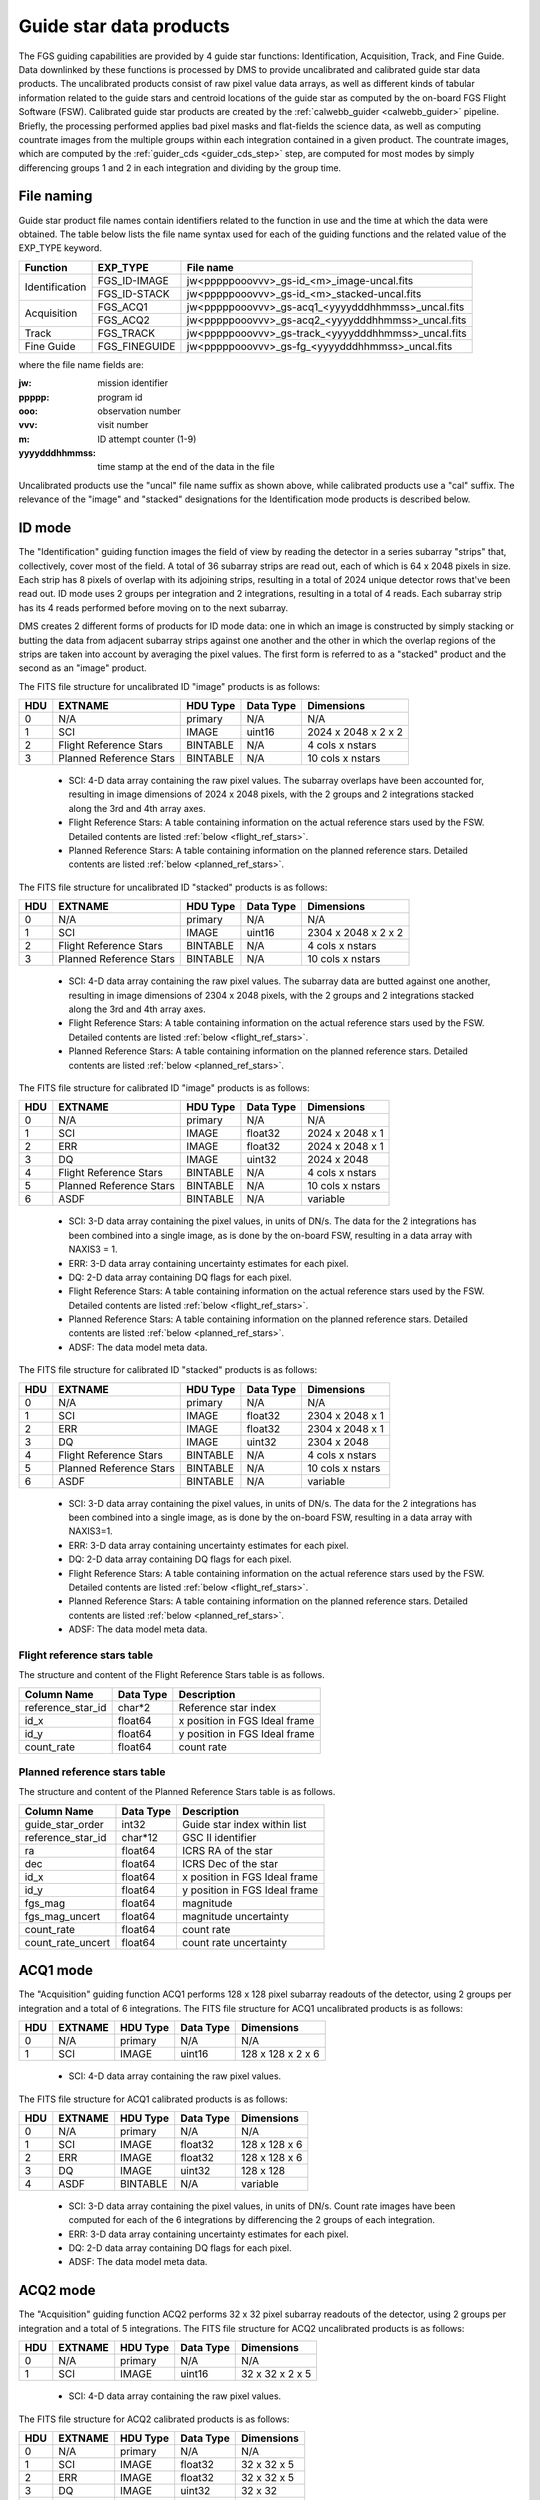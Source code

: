 .. _guidestar_products:

Guide star data products
------------------------
The FGS guiding capabilities are provided by 4 guide star functions: Identification, Acquisition,
Track, and Fine Guide. Data downlinked by these functions is processed by DMS to provide uncalibrated
and calibrated guide star data products. The uncalibrated products consist of raw pixel value data
arrays, as well as different kinds of tabular information related to the guide stars and centroid
locations of the guide star as computed by the on-board FGS Flight Software (FSW). Calibrated
guide star products are created by the :ref:`calwebb_guider <calwebb_guider>` pipeline. Briefly, the
processing performed applies bad pixel masks and flat-fields the science data, as well as computing
countrate images from the multiple groups within each integration contained in a given product. The
countrate images, which are computed by the :ref:`guider_cds <guider_cds_step>` step, are computed
for most modes by simply differencing groups 1 and 2 in each integration and dividing by the group
time.

File naming
^^^^^^^^^^^
Guide star product file names contain identifiers related to the function in use and the time at
which the data were obtained. The table below lists the file name syntax used for each of the
guiding functions and the related value of the EXP_TYPE keyword.

+----------------+---------------+-----------------------------------------------------+
| Function       | EXP_TYPE      | File name                                           |
+================+===============+=====================================================+
| Identification | FGS_ID-IMAGE  | jw<pppppooovvv>_gs-id_<m>_image-uncal.fits          |
+                +---------------+-----------------------------------------------------+
|                | FGS_ID-STACK  | jw<pppppooovvv>_gs-id_<m>_stacked-uncal.fits        |
+----------------+---------------+-----------------------------------------------------+
| Acquisition    | FGS_ACQ1      | jw<pppppooovvv>_gs-acq1_<yyyydddhhmmss>_uncal.fits  |
+                +---------------+-----------------------------------------------------+
|                | FGS_ACQ2      | jw<pppppooovvv>_gs-acq2_<yyyydddhhmmss>_uncal.fits  |
+----------------+---------------+-----------------------------------------------------+
| Track          | FGS_TRACK     | jw<pppppooovvv>_gs-track_<yyyydddhhmmss>_uncal.fits |
+----------------+---------------+-----------------------------------------------------+
| Fine Guide     | FGS_FINEGUIDE | jw<pppppooovvv>_gs-fg_<yyyydddhhmmss>_uncal.fits    |
+----------------+---------------+-----------------------------------------------------+

where the file name fields are:

:jw: mission identifier
:ppppp: program id
:ooo: observation number
:vvv: visit number
:m: ID attempt counter (1-9)
:yyyydddhhmmss: time stamp at the end of the data in the file

Uncalibrated products use the "uncal" file name suffix as shown above, while calibrated
products use a "cal" suffix. The relevance of the "image" and "stacked" designations for the
Identification mode products is described below.

ID mode
^^^^^^^
The "Identification" guiding function images the field of view by reading the detector in a series
subarray "strips" that, collectively, cover most of the field. A total of 36 subarray strips are
read out, each of which is 64 x 2048 pixels in size. Each strip has 8 pixels of overlap with its
adjoining strips, resulting in a total of 2024 unique detector rows that've been read out. ID mode
uses 2 groups per integration and 2 integrations, resulting in a total of 4 reads. Each subarray
strip has its 4 reads performed before moving on to the next subarray.

DMS creates 2 different forms of products for ID mode data: one in which an image is constructed
by simply stacking or butting the data from adjacent subarray strips against one another and the
other in which the overlap regions of the strips are taken into account by averaging the pixel
values. The first form is referred to as a "stacked" product and the second as an "image" product.

The FITS file structure for uncalibrated ID "image" products is as follows:

+-----+-------------------------+----------+-----------+---------------------+
| HDU | EXTNAME                 | HDU Type | Data Type | Dimensions          |
+=====+=========================+==========+===========+=====================+
|  0  | N/A                     | primary  | N/A       | N/A                 |
+-----+-------------------------+----------+-----------+---------------------+
|  1  | SCI                     | IMAGE    | uint16    | 2024 x 2048 x 2 x 2 |
+-----+-------------------------+----------+-----------+---------------------+
|  2  | Flight Reference Stars  | BINTABLE | N/A       | 4 cols x nstars     |
+-----+-------------------------+----------+-----------+---------------------+
|  3  | Planned Reference Stars | BINTABLE | N/A       | 10 cols x nstars    |
+-----+-------------------------+----------+-----------+---------------------+

 - SCI: 4-D data array containing the raw pixel values. The subarray overlaps have been accounted for,
   resulting in image dimensions of 2024 x 2048 pixels, with the 2 groups and 2 integrations stacked
   along the 3rd and 4th array axes.
 - Flight Reference Stars: A table containing information on the actual reference stars
   used by the FSW. Detailed contents are listed :ref:`below <flight_ref_stars>`.
 - Planned Reference Stars: A table containing information on the planned reference stars.
   Detailed contents are listed :ref:`below <planned_ref_stars>`.

The FITS file structure for uncalibrated ID "stacked" products is as follows:

+-----+-------------------------+----------+-----------+---------------------+
| HDU | EXTNAME                 | HDU Type | Data Type | Dimensions          |
+=====+=========================+==========+===========+=====================+
|  0  | N/A                     | primary  | N/A       | N/A                 |
+-----+-------------------------+----------+-----------+---------------------+
|  1  | SCI                     | IMAGE    | uint16    | 2304 x 2048 x 2 x 2 |
+-----+-------------------------+----------+-----------+---------------------+
|  2  | Flight Reference Stars  | BINTABLE | N/A       | 4 cols x nstars     |
+-----+-------------------------+----------+-----------+---------------------+
|  3  | Planned Reference Stars | BINTABLE | N/A       | 10 cols x nstars    |
+-----+-------------------------+----------+-----------+---------------------+

 - SCI: 4-D data array containing the raw pixel values. The subarray data are butted against one
   another, resulting in image dimensions of 2304 x 2048 pixels, with the 2 groups and 2 integrations
   stacked along the 3rd and 4th array axes.
 - Flight Reference Stars: A table containing information on the actual reference stars
   used by the FSW. Detailed contents are listed :ref:`below <flight_ref_stars>`.
 - Planned Reference Stars: A table containing information on the planned reference stars.
   Detailed contents are listed :ref:`below <planned_ref_stars>`.

The FITS file structure for calibrated ID "image" products is as follows:

+-----+-------------------------+----------+-----------+------------------+
| HDU | EXTNAME                 | HDU Type | Data Type | Dimensions       |
+=====+=========================+==========+===========+==================+
|  0  | N/A                     | primary  | N/A       | N/A              |
+-----+-------------------------+----------+-----------+------------------+
|  1  | SCI                     | IMAGE    | float32   | 2024 x 2048 x 1  |
+-----+-------------------------+----------+-----------+------------------+
|  2  | ERR                     | IMAGE    | float32   | 2024 x 2048 x 1  |
+-----+-------------------------+----------+-----------+------------------+
|  3  | DQ                      | IMAGE    | uint32    | 2024 x 2048      |
+-----+-------------------------+----------+-----------+------------------+
|  4  | Flight Reference Stars  | BINTABLE | N/A       | 4 cols x nstars  |
+-----+-------------------------+----------+-----------+------------------+
|  5  | Planned Reference Stars | BINTABLE | N/A       | 10 cols x nstars |
+-----+-------------------------+----------+-----------+------------------+
|  6  | ASDF                    | BINTABLE | N/A       | variable         |
+-----+-------------------------+----------+-----------+------------------+

 - SCI: 3-D data array containing the pixel values, in units of DN/s. The data for the 2 integrations
   has been combined into a single image, as is done by the on-board FSW, resulting in a data array
   with NAXIS3 = 1.
 - ERR: 3-D data array containing uncertainty estimates for each pixel.
 - DQ: 2-D data array containing DQ flags for each pixel.
 - Flight Reference Stars: A table containing information on the actual reference stars
   used by the FSW. Detailed contents are listed :ref:`below <flight_ref_stars>`.
 - Planned Reference Stars: A table containing information on the planned reference stars.
   Detailed contents are listed :ref:`below <planned_ref_stars>`.
 - ADSF: The data model meta data.

The FITS file structure for calibrated ID "stacked" products is as follows:

+-----+-------------------------+----------+-----------+------------------+
| HDU | EXTNAME                 | HDU Type | Data Type | Dimensions       |
+=====+=========================+==========+===========+==================+
|  0  | N/A                     | primary  | N/A       | N/A              |
+-----+-------------------------+----------+-----------+------------------+
|  1  | SCI                     | IMAGE    | float32   | 2304 x 2048 x 1  |
+-----+-------------------------+----------+-----------+------------------+
|  2  | ERR                     | IMAGE    | float32   | 2304 x 2048 x 1  |
+-----+-------------------------+----------+-----------+------------------+
|  3  | DQ                      | IMAGE    | uint32    | 2304 x 2048      |
+-----+-------------------------+----------+-----------+------------------+
|  4  | Flight Reference Stars  | BINTABLE | N/A       | 4 cols x nstars  |
+-----+-------------------------+----------+-----------+------------------+
|  5  | Planned Reference Stars | BINTABLE | N/A       | 10 cols x nstars |
+-----+-------------------------+----------+-----------+------------------+
|  6  | ASDF                    | BINTABLE | N/A       | variable         |
+-----+-------------------------+----------+-----------+------------------+

 - SCI: 3-D data array containing the pixel values, in units of DN/s. The data for the 2 integrations
   has been combined into a single image, as is done by the on-board FSW, resulting in a data array
   with NAXIS3=1.
 - ERR: 3-D data array containing uncertainty estimates for each pixel.
 - DQ: 2-D data array containing DQ flags for each pixel.
 - Flight Reference Stars: A table containing information on the actual reference stars
   used by the FSW. Detailed contents are listed :ref:`below <flight_ref_stars>`.
 - Planned Reference Stars: A table containing information on the planned reference stars.
   Detailed contents are listed :ref:`below <planned_ref_stars>`.
 - ADSF: The data model meta data.

.. _flight_ref_stars:

Flight reference stars table
~~~~~~~~~~~~~~~~~~~~~~~~~~~~
The structure and content of the Flight Reference Stars table is as follows.

+-------------------+-----------+-------------------------------+
| Column Name       | Data Type | Description                   |
+===================+===========+===============================+
| reference_star_id | char*2    | Reference star index          |
+-------------------+-----------+-------------------------------+
| id_x              | float64   | x position in FGS Ideal frame |
+-------------------+-----------+-------------------------------+
| id_y              | float64   | y position in FGS Ideal frame |
+-------------------+-----------+-------------------------------+
| count_rate        | float64   | count rate                    |
+-------------------+-----------+-------------------------------+

.. _planned_ref_stars:

Planned reference stars table
~~~~~~~~~~~~~~~~~~~~~~~~~~~~~
The structure and content of the Planned Reference Stars table is as follows.

+-------------------+-----------+-------------------------------+
| Column Name       | Data Type | Description                   |
+===================+===========+===============================+
| guide_star_order  | int32     | Guide star index within list  |
+-------------------+-----------+-------------------------------+
| reference_star_id | char*12   | GSC II identifier             |
+-------------------+-----------+-------------------------------+
| ra                | float64   | ICRS RA of the star           |
+-------------------+-----------+-------------------------------+
| dec               | float64   | ICRS Dec of the star          |
+-------------------+-----------+-------------------------------+
| id_x              | float64   | x position in FGS Ideal frame |
+-------------------+-----------+-------------------------------+
| id_y              | float64   | y position in FGS Ideal frame |
+-------------------+-----------+-------------------------------+
| fgs_mag           | float64   | magnitude                     |
+-------------------+-----------+-------------------------------+
| fgs_mag_uncert    | float64   | magnitude uncertainty         |
+-------------------+-----------+-------------------------------+
| count_rate        | float64   | count rate                    |
+-------------------+-----------+-------------------------------+
| count_rate_uncert | float64   | count rate uncertainty        |
+-------------------+-----------+-------------------------------+

ACQ1 mode
^^^^^^^^^
The "Acquisition" guiding function ACQ1 performs 128 x 128 pixel subarray readouts of the
detector, using 2 groups per integration and a total of 6 integrations.
The FITS file structure for ACQ1 uncalibrated products is as follows:

+-----+---------+----------+-----------+-------------------+
| HDU | EXTNAME | HDU Type | Data Type | Dimensions        |
+=====+=========+==========+===========+===================+
|  0  | N/A     | primary  | N/A       | N/A               |
+-----+---------+----------+-----------+-------------------+
|  1  | SCI     | IMAGE    | uint16    | 128 x 128 x 2 x 6 |
+-----+---------+----------+-----------+-------------------+

 - SCI: 4-D data array containing the raw pixel values.

The FITS file structure for ACQ1 calibrated products is as follows:

+-----+---------+----------+-----------+---------------+
| HDU | EXTNAME | HDU Type | Data Type | Dimensions    |
+=====+=========+==========+===========+===============+
|  0  | N/A     | primary  | N/A       | N/A           |
+-----+---------+----------+-----------+---------------+
|  1  | SCI     | IMAGE    | float32   | 128 x 128 x 6 |
+-----+---------+----------+-----------+---------------+
|  2  | ERR     | IMAGE    | float32   | 128 x 128 x 6 |
+-----+---------+----------+-----------+---------------+
|  3  | DQ      | IMAGE    | uint32    | 128 x 128     |
+-----+---------+----------+-----------+---------------+
|  4  | ASDF    | BINTABLE | N/A       | variable      |
+-----+---------+----------+-----------+---------------+

 - SCI: 3-D data array containing the pixel values, in units of DN/s. Count rate images have been
   computed for each of the 6 integrations by differencing the 2 groups of each integration.
 - ERR: 3-D data array containing uncertainty estimates for each pixel.
 - DQ: 2-D data array containing DQ flags for each pixel.
 - ADSF: The data model meta data.

ACQ2 mode
^^^^^^^^^
The "Acquisition" guiding function ACQ2 performs 32 x 32 pixel subarray readouts of the detector,
using 2 groups per integration and a total of 5 integrations.
The FITS file structure for ACQ2 uncalibrated products is as follows:

+-----+---------+----------+-----------+-----------------+
| HDU | EXTNAME | HDU Type | Data Type | Dimensions      |
+=====+=========+==========+===========+=================+
|  0  | N/A     | primary  | N/A       | N/A             |
+-----+---------+----------+-----------+-----------------+
|  1  | SCI     | IMAGE    | uint16    | 32 x 32 x 2 x 5 |
+-----+---------+----------+-----------+-----------------+

 - SCI: 4-D data array containing the raw pixel values.

The FITS file structure for ACQ2 calibrated products is as follows:

+-----+---------+----------+-----------+-------------+
| HDU | EXTNAME | HDU Type | Data Type | Dimensions  |
+=====+=========+==========+===========+=============+
|  0  | N/A     | primary  | N/A       | N/A         |
+-----+---------+----------+-----------+-------------+
|  1  | SCI     | IMAGE    | float32   | 32 x 32 x 5 |
+-----+---------+----------+-----------+-------------+
|  2  | ERR     | IMAGE    | float32   | 32 x 32 x 5 |
+-----+---------+----------+-----------+-------------+
|  3  | DQ      | IMAGE    | uint32    | 32 x 32     |
+-----+---------+----------+-----------+-------------+
|  4  | ASDF    | BINTABLE | N/A       | variable    |
+-----+---------+----------+-----------+-------------+

 - SCI: 3-D data array containing the pixel values, in units of DN/s. Count rate images have been
   computed for each of the 5 integrations by differencing the 2 groups of each integration.
 - ERR: 3-D data array containing uncertainty estimates for each pixel.
 - DQ: 2-D data array containing DQ flags for each pixel.
 - ADSF: The data model meta data.

Track mode
^^^^^^^^^^
The "Track" guiding function performs 32 x 32 pixel subarray readouts, the location of which
can move on the detector as the FGS FSW tracks the position of the guide star. The subarray
readouts are performed with a cadence of 16 Hz. Each integration consists of 2 groups, and the
total number of integrations (NINTS) can be very large (in the thousands).
The FITS file structure for TRACK uncalibrated products is as follows:

+-----+----------------------+----------+-----------+---------------------+
| HDU | EXTNAME              | HDU Type | Data Type | Dimensions          |
+=====+======================+==========+===========+=====================+
|  0  | N/A                  | primary  | N/A       | N/A                 |
+-----+----------------------+----------+-----------+---------------------+
|  1  | SCI                  | IMAGE    | uint16    | 32 x 32 x 2 x nints |
+-----+----------------------+----------+-----------+---------------------+
|  2  | Pointing             | BINTABLE | N/A       | 12 cols x nrows     |
+-----+----------------------+----------+-----------+---------------------+
|  3  | FGS Centroid Packet  | BINTABLE | N/A       | 17 cols x nrows     |
+-----+----------------------+----------+-----------+---------------------+
|  4  | Track subarray table | BINTABLE | N/A       | 5 cols x nrows      |
+-----+----------------------+----------+-----------+---------------------+

 - SCI: 4-D data array containing the raw pixel values.
 - Pointing: A table containing guide star position and jitter information.
   See :ref:`below <pointing_table>` for details of the contents.
 - FGS Centroid Packet: A table containing guide star centroiding information.
   See :ref:`below <centroid_table>` for details of the contents.
 - Track subarray table: A table containing subarray information over the duration of the product.
   See :ref:`below <subarray_table>` for details of the contents.

The FITS file structure for TRACK calibrated products is as follows:

+-----+----------------------+----------+-----------+-----------------+
| HDU | EXTNAME              | HDU Type | Data Type | Dimensions      |
+=====+======================+==========+===========+=================+
|  0  | N/A                  | primary  | N/A       | N/A             |
+-----+----------------------+----------+-----------+-----------------+
|  1  | SCI                  | IMAGE    | float32   | 32 x 32 x nints |
+-----+----------------------+----------+-----------+-----------------+
|  2  | ERR                  | IMAGE    | float32   | 32 x 32 x nints |
+-----+----------------------+----------+-----------+-----------------+
|  3  | DQ                   | IMAGE    | uint32    | 32 x 32         |
+-----+----------------------+----------+-----------+-----------------+
|  4  | POINTING             | BINTABLE | N/A       | 12 cols x nrows |
+-----+----------------------+----------+-----------+-----------------+
|  5  | FGS CENTROID PACKET  | BINTABLE | N/A       | 17 cols x nrows |
+-----+----------------------+----------+-----------+-----------------+
|  6  | TRACK SUBARRAY TABLE | BINTABLE | N/A       | 5 cols x nrows  |
+-----+----------------------+----------+-----------+-----------------+
|  7  | ASDF                 | BINTABLE | N/A       | variable        |
+-----+----------------------+----------+-----------+-----------------+

 - SCI: 3-D data array containing the pixel values, in units of DN/s. Count rate images for each
   integration have been computed by differencing the 2 groups in each integration.
 - ERR: 3-D data array containing uncertainty estimates for each pixel.
 - DQ: 2-D data array containing DQ flags for each pixel.
 - Pointing: A table containing guide star position and jitter information.
   See :ref:`below <pointing_table>` for details of the contents.
 - FGS Centroid Packet: A table containing guide star centroiding information.
   See :ref:`below <centroid_table>` for details of the contents.
 - Track subarray table: A table containing subarray information over the duration of the product.
   See :ref:`below <subarray_table>` for details of the contents.
 - ADSF: The data model meta data.

.. _pointing_table:

Pointing table
~~~~~~~~~~~~~~
The structure and content of the Pointing table is as follows.

+-------------------+-----------+--------------+----------------------------------------------------+
| Column Name       | Data Type | Units        | Description                                        |
+===================+===========+==============+====================================================+
| time              | float64   | milli-sec    | Time since start of data file                      |
+-------------------+-----------+--------------+----------------------------------------------------+
| jitter            | float64   | milli-arcsec | :math:`sqrt(delta\_ddc\_ra^2 + delta\_ddc\_dec^2)` |
+-------------------+-----------+--------------+----------------------------------------------------+
| delta_ddc_ra      | float64   | milli-arcsec | Initial DDC RA - Current                           |
+-------------------+-----------+--------------+----------------------------------------------------+
| delta_ddc_dec     | float64   | milli-arcsec | Initial DDC Dec - Current                          |
+-------------------+-----------+--------------+----------------------------------------------------+
| delta_aperture_pa | float64   | milli-arcsec | Initial PA - Current                               |
+-------------------+-----------+--------------+----------------------------------------------------+
| delta_v1_ra       | float64   | milli-arcsec | Initial V frame RA - Current                       |
+-------------------+-----------+--------------+----------------------------------------------------+
| delta_v1_dec      | float64   | milli-arcsec | Initial V frame Dec - Current                      |
+-------------------+-----------+--------------+----------------------------------------------------+
| delta_v3_pa       | float64   | milli-arcsec | Initial V frame PA - Current                       |
+-------------------+-----------+--------------+----------------------------------------------------+
| delta_j1_ra       | float64   | milli-arcsec | Initial J frame RA - Current                       |
+-------------------+-----------+--------------+----------------------------------------------------+
| delta_j1_dec      | float64   | milli-arcsec | Initial J frame Dec - Current                      |
+-------------------+-----------+--------------+----------------------------------------------------+
| delta_j3_pa       | float64   | milli-arcsec | Initial J frame PA - Current                       |
+-------------------+-----------+--------------+----------------------------------------------------+
| HGA_motion        | int32     | N/A          | | HGA state: 0 = moving,                           |
|                   |           |              | | 1 = finished, 2 = offline                        |
+-------------------+-----------+--------------+----------------------------------------------------+

.. _centroid_table:

FGS Centroid Packet table
~~~~~~~~~~~~~~~~~~~~~~~~~
The structure and content of the Centroid Packet table is as follows.

+------------------------------------------------+-----------+----------------------------------------------+
| Column Name                                    | Data Type | Description                                  |
+================================================+===========+==============================================+
| observatory_time                               | char*23   | UTC time when packet was generated           |
+------------------------------------------------+-----------+----------------------------------------------+
| centroid_time                                  | char*23   | Fine guidance centroid time                  |
+------------------------------------------------+-----------+----------------------------------------------+
| guide_star_position_x                          | float64   | FGS Ideal Frame (arcsec)                     |
+------------------------------------------------+-----------+----------------------------------------------+
| guide_star_position_y                          | float64   | FGS Ideal Frame (arcsec)                     |
+------------------------------------------------+-----------+----------------------------------------------+
| guide_star_instrument_counts_per_sec           | float64   | Instrument counts/sec                        |
+------------------------------------------------+-----------+----------------------------------------------+
| signal_to_noise_current_frame                  | float64   | For current image frame                      |
+------------------------------------------------+-----------+----------------------------------------------+
| delta_signal                                   | float64   | Between current and previous frame           |
+------------------------------------------------+-----------+----------------------------------------------+
| delta_noise                                    | float64   | Between current and previous frame           |
+------------------------------------------------+-----------+----------------------------------------------+
| psf_width_x                                    | int32     | Bias from ideal guide star position (pixels) |
+------------------------------------------------+-----------+----------------------------------------------+
| psf_width_y                                    | int32     | Bias from ideal guide star position (pixels) |
+------------------------------------------------+-----------+----------------------------------------------+
| data_quality                                   | int32     | Centroid data quality                        |
+------------------------------------------------+-----------+----------------------------------------------+
| bad_pixel_flag                                 | char*4    | Bad pixel status for current subwindow (0/1) |
+------------------------------------------------+-----------+----------------------------------------------+
| bad_centroid_dq_flag                           | char*50   | Bad centroid for current subwindow (0/1)     |
+------------------------------------------------+-----------+----------------------------------------------+
| cosmic_ray_hit_flag                            | char*5    | NO/YES                                       |
+------------------------------------------------+-----------+----------------------------------------------+
| sw_subwindow_loc_change_flag                   | char*5    | NO/YES                                       |
+------------------------------------------------+-----------+----------------------------------------------+
| guide_star_at_detector_subwindow_boundary_flag | char*5    | NO/YES                                       |
+------------------------------------------------+-----------+----------------------------------------------+
| subwindow_out_of_FOV_flag                      | char*5    | NO/YES                                       |
+------------------------------------------------+-----------+----------------------------------------------+

.. _subarray_table:

Track Subarray table
~~~~~~~~~~~~~~~~~~~~
The Track Subarray table contains location and size information for the detector subarray window
that is used during the track function to follow the guide star.
The structure and content of the Track Subarray table is as follows.

+------------------+-----------+------------------------------------+
| Column Name      | Data Type | Description                        |
+==================+===========+====================================+
| observatory_time | char*23   | UTC time when packet was generated |
+------------------+-----------+------------------------------------+
| x_corner         | float64   | Subarray x corner (pixels)         |
+------------------+-----------+------------------------------------+
| y_corner         | float64   | Subarray y corner (pixels)         |
+------------------+-----------+------------------------------------+
| x_size           | int16     | Subarray x size (pixels)           |
+------------------+-----------+------------------------------------+
| y_size           | int16     | Subarray y size (pixels)           |
+------------------+-----------+------------------------------------+

FineGuide mode
^^^^^^^^^^^^^^
The "FineGuide" guiding function performs 8 x 8 pixel subarray readouts, at a fixed location
on the detector, and with a cadence of 16 Hz, from which the FGS FSW computes centroids for the
guide star. To reduce readout noise contribution to the centroid calculation, "Fowler" sampling
of the readouts is employed. Each integration consists of 4 readouts at the beginning, a
signal accumulation period, and 4 readouts at the end. The detector is then reset and the
readout cycle repeats for the next integration. The 4 readouts at the beginning are averaged
together, the 4 readouts at the end are averaged together, and then the difference of the 2
averages is computed to form a final countrate image for each integration. This approach to
creating the countrate images is used both on-board and in the :ref:`calwebb_guider <calwebb_guider>`
pipeline when the raw data are processed on the ground.

The FITS file structure for FineGuide uncalibrated products is as follows:

+-----+----------------------+----------+-----------+-------------------+
| HDU | EXTNAME              | HDU Type | Data Type | Dimensions        |
+=====+======================+==========+===========+===================+
|  0  | N/A                  | primary  | N/A       | N/A               |
+-----+----------------------+----------+-----------+-------------------+
|  1  | SCI                  | IMAGE    | uint16    | 8 x 8 x 8 x nints |
+-----+----------------------+----------+-----------+-------------------+
|  2  | Pointing             | BINTABLE | N/A       | 12 cols x nrows   |
+-----+----------------------+----------+-----------+-------------------+
|  3  | FGS Centroid Packet  | BINTABLE | N/A       | 17 cols x nrows   |
+-----+----------------------+----------+-----------+-------------------+

 - SCI: 4-D data array containing the raw pixel values.
 - Pointing: A table containing guide star position and jitter information.
   See :ref:`above <pointing_table>` for details of the contents.
 - FGS Centroid Packet: A table containing guide star centroiding information.
   See :ref:`above <centroid_table>` for details of the contents.

The FITS file structure for FineGuide calibrated products is as follows:

+-----+----------------------+----------+-----------+-----------------+
| HDU | EXTNAME              | HDU Type | Data Type | Dimensions      |
+=====+======================+==========+===========+=================+
|  0  | N/A                  | primary  | N/A       | N/A             |
+-----+----------------------+----------+-----------+-----------------+
|  1  | SCI                  | IMAGE    | float32   | 8 x 8 x nints   |
+-----+----------------------+----------+-----------+-----------------+
|  2  | ERR                  | IMAGE    | float32   | 8 x 8 x nints   |
+-----+----------------------+----------+-----------+-----------------+
|  3  | DQ                   | IMAGE    | uint32    | 8 x 8           |
+-----+----------------------+----------+-----------+-----------------+
|  4  | POINTING             | BINTABLE | N/A       | 12 cols x nrows |
+-----+----------------------+----------+-----------+-----------------+
|  5  | FGS CENTROID PACKET  | BINTABLE | N/A       | 17 cols x nrows |
+-----+----------------------+----------+-----------+-----------------+
|  6  | ASDF                 | BINTABLE | N/A       | variable        |
+-----+----------------------+----------+-----------+-----------------+

 - SCI: 3-D data array containing the pixel values, in units of DN/s. Count rate images for each
   integration have been computed using the Fowler sampling scheme described above.
 - ERR: 3-D data array containing uncertainty estimates for each pixel.
 - DQ: 2-D data array containing DQ flags for each pixel.
 - Pointing: A table containing guide star position and jitter information.
   See :ref:`above <pointing_table>` for details of the contents.
 - FGS Centroid Packet: A table containing guide star centroiding information.
   See :ref:`above <centroid_table>` for details of the contents.
 - ADSF: The data model meta data.

